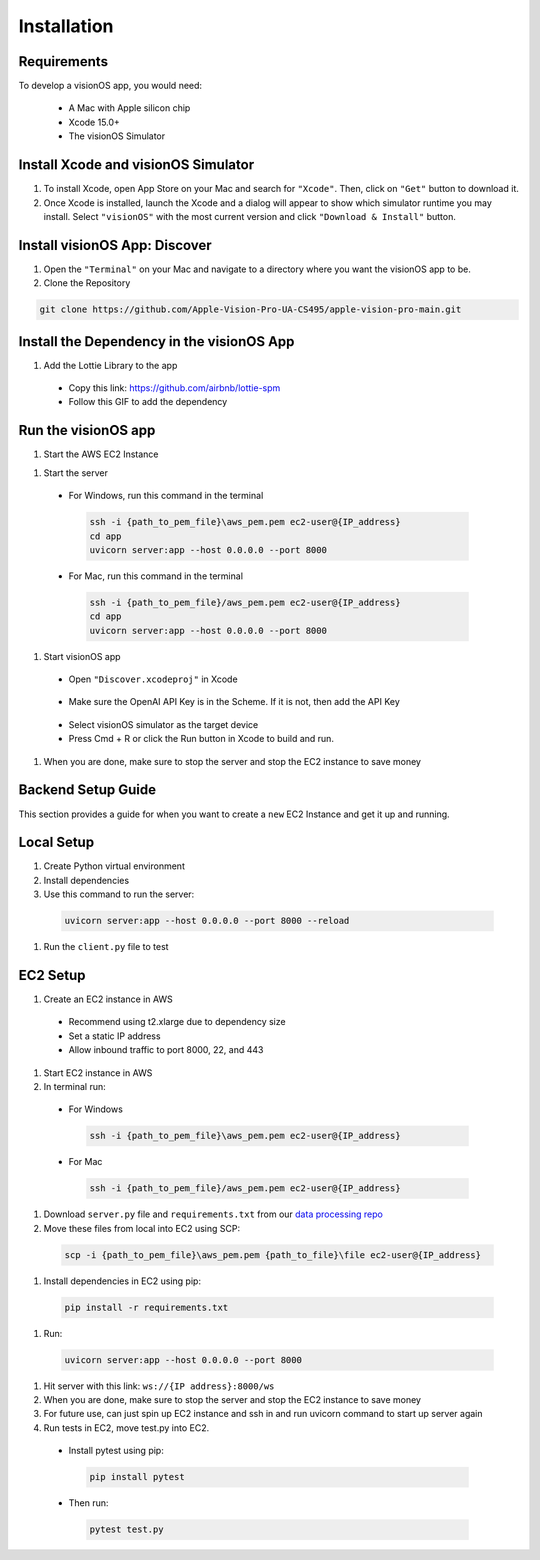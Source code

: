Installation
=====

.. _Requirements:

Requirements
------------

To develop a visionOS app, you would need: 

  * A Mac with Apple silicon chip
  * Xcode 15.0+
  * The visionOS Simulator

Install Xcode and visionOS Simulator
----------------

#. To install Xcode, open App Store on your Mac and search for ``"Xcode"``. Then, click on ``"Get"`` button to download it. 

#. Once Xcode is installed, launch the Xcode and a dialog will appear to show which simulator runtime you may install. Select ``"visionOS"`` with the most current version and click ``"Download & Install"`` button. 

.. image:: /Xcode.png
  :width: 400
  :alt: Xcode and visionOS Simulator Installtion

Install visionOS App: Discover
----------------

#. Open the ``"Terminal"`` on your Mac and navigate to a directory where you want the visionOS app to be. 

#. Clone the Repository

.. code-block:: console

   git clone https://github.com/Apple-Vision-Pro-UA-CS495/apple-vision-pro-main.git

Install the Dependency in the visionOS App
----------------

#. Add the Lottie Library to the app

  * Copy this link: https://github.com/airbnb/lottie-spm

  * Follow this GIF to add the dependency

  .. image:: /gifs/Add Dependency.gif
    :width: 400
    :alt: Add Dependency

Run the visionOS app
----------------

#. Start the AWS EC2 Instance

.. image:: /gifs/Start Instance.gif
  :width: 400
  :alt: Start the AWS EC2 Instance GIFs

#. Start the server

  * For Windows, run this command in the terminal

   .. code-block:: console
   
      ssh -i {path_to_pem_file}\aws_pem.pem ec2-user@{IP_address} 
      cd app
      uvicorn server:app --host 0.0.0.0 --port 8000

  * For Mac, run this command in the terminal

   .. code-block:: console
   
      ssh -i {path_to_pem_file}/aws_pem.pem ec2-user@{IP_address} 
      cd app
      uvicorn server:app --host 0.0.0.0 --port 8000
   
   .. image:: /gifs/Start the server.gif
     :width: 400
     :alt: Start the server GIF

#. Start visionOS app

  * Open ``"Discover.xcodeproj"`` in Xcode

   .. image:: /gifs/Discover.xcodeproj.png
     :width: 400
     :alt: Discover.xcodeproj file

  * Make sure the OpenAI API Key is in the Scheme. If it is not, then add the API Key

   .. image:: /gifs/Add OpenAI Key.gif
     :width: 400
     :alt: Add the OpenAI Key

  * Select visionOS simulator as the target device

  * Press Cmd + R or click the Run button in Xcode to build and run.

   .. image:: /gifs/Start the app.gif
     :width: 400
     :alt: Start the visionOS app GIF

#. When you are done, make sure to stop the server and stop the EC2 instance to save money

Backend Setup Guide
----------------

This section provides a guide for when you want to create a ``new`` EC2 Instance and get it up and running. 

Local Setup
----------------

#. Create Python virtual environment
#. Install dependencies
#. Use this command to run the server: 

 .. code-block:: console
 
    uvicorn server:app --host 0.0.0.0 --port 8000 --reload

#. Run the ``client.py`` file to test

EC2 Setup
----------------

#. Create an EC2 instance in AWS
  * Recommend using t2.xlarge due to dependency size
  * Set a static IP address
  * Allow inbound traffic to port 8000, 22, and 443

#. Start EC2 instance in AWS

#. In terminal run: 

  * For Windows

   .. code-block:: console
   
      ssh -i {path_to_pem_file}\aws_pem.pem ec2-user@{IP_address} 

  * For Mac

   .. code-block:: console
   
      ssh -i {path_to_pem_file}/aws_pem.pem ec2-user@{IP_address} 

#. Download ``server.py`` file and ``requirements.txt`` from our `data processing repo <https://github.com/Apple-Vision-Pro-UA-CS495/data-processing-main/>`_

#. Move these files from local into EC2 using SCP:

  .. code-block:: console
  
     scp -i {path_to_pem_file}\aws_pem.pem {path_to_file}\file ec2-user@{IP_address}

#. Install dependencies in EC2 using pip: 

 .. code-block:: console
 
    pip install -r requirements.txt

#. Run: 

 .. code-block:: console
 
    uvicorn server:app --host 0.0.0.0 --port 8000

#. Hit server with this link: ``ws://{IP address}:8000/ws``

#. When you are done, make sure to stop the server and stop the EC2 instance to save money

#. For future use, can just spin up EC2 instance and ssh in and run uvicorn command to start up server again

#. Run tests in EC2, move test.py into EC2. 

  * Install pytest using pip:

   .. code-block:: console
   
      pip install pytest

  * Then run:

   .. code-block:: console
   
      pytest test.py
